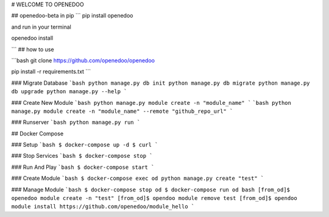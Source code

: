 # WELCOME TO OPENEDOO

## openedoo-beta in pip
```
pip install openedoo

and run in your terminal

openedoo install

```
## how to use

```bash
git clone https://github.com/openedoo/openedoo

pip install -r requirements.txt
```

### Migrate Database
```bash
python manage.py db init
python manage.py db migrate
python manage.py db upgrade
python manage.py --help
```

### Create New Module
```bash
python manage.py module create -n "module_name"
```
```bash
python manage.py module create -n "module_name" --remote "github_repo_url"
```

### Runserver
```bash
python manage.py run
```

## Docker Compose

### Setup
```bash
$ docker-compose up -d
$ curl
```

### Stop Services
```bash
$ docker-compose stop
```

### Run And Play
```bash
$ docker-compose start
```

### Create Module
```bash
$ docker-compose exec od python manage.py create "test"
```

### Manage Module
```bash
$ docker-compose stop od
$ docker-compose run od bash
[from_od]$ openedoo module create -n "test"
[from_od]$ opendoo module remove test
[from_od]$ opendoo module install https://github.com/openedoo/module_hello
```
